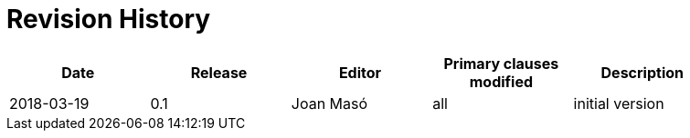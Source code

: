 [appendix]
= Revision History

[width="90%",options="header"]
|===
|Date |Release |Editor | Primary clauses modified |Description
|2018-03-19 |0.1 | Joan Masó |all |initial version
|===
